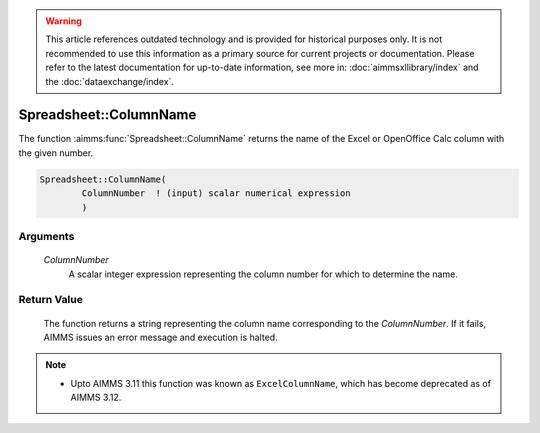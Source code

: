 .. warning::

   This article references outdated technology and is provided for historical purposes only. 
   It is not recommended to use this information as a primary source for current projects or documentation. 
   Please refer to the latest documentation for up-to-date information, see more in: :doc:`aimmsxllibrary/index` 
   and the :doc:`dataexchange/index`.

.. aimms:function:: Spreadsheet::ColumnName(ColumnNumber)

.. _Spreadsheet::ColumnName:

Spreadsheet::ColumnName
=======================

The function :aimms:func:`Spreadsheet::ColumnName` returns the name of the Excel
or OpenOffice Calc column with the given number.

.. code-block:: aimms

    Spreadsheet::ColumnName(
            ColumnNumber  ! (input) scalar numerical expression
            )

Arguments
---------

    *ColumnNumber*
        A scalar integer expression representing the column number for which to
        determine the name.

Return Value
------------

    The function returns a string representing the column name corresponding
    to the *ColumnNumber*. If it fails, AIMMS issues an error message and
    execution is halted.

.. note::

    -  Upto AIMMS 3.11 this function was known as ``ExcelColumnName``, which
       has become deprecated as of AIMMS 3.12.

.. seealso::

    - The function :aimms:func:`Spreadsheet::ColumnNumber`.
